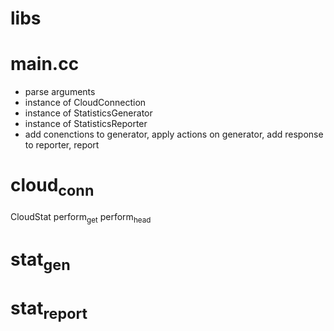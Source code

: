 
* libs

* main.cc
  - parse arguments
  - instance of CloudConnection
  - instance of StatisticsGenerator
  - instance of StatisticsReporter
  - add conenctions to generator, apply actions on generator,
    add response to reporter, report
* cloud_conn
  CloudStat
  perform_get
  perform_head
* stat_gen
* stat_report
